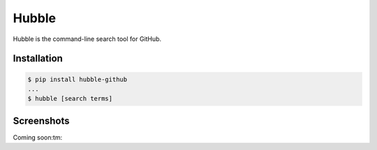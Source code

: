 Hubble
======

Hubble is the command-line search tool for GitHub.

Installation
------------

.. code-block:: bash

    $ pip install hubble-github
    ...
    $ hubble [search terms]

Screenshots
-----------

Coming soon:tm:

